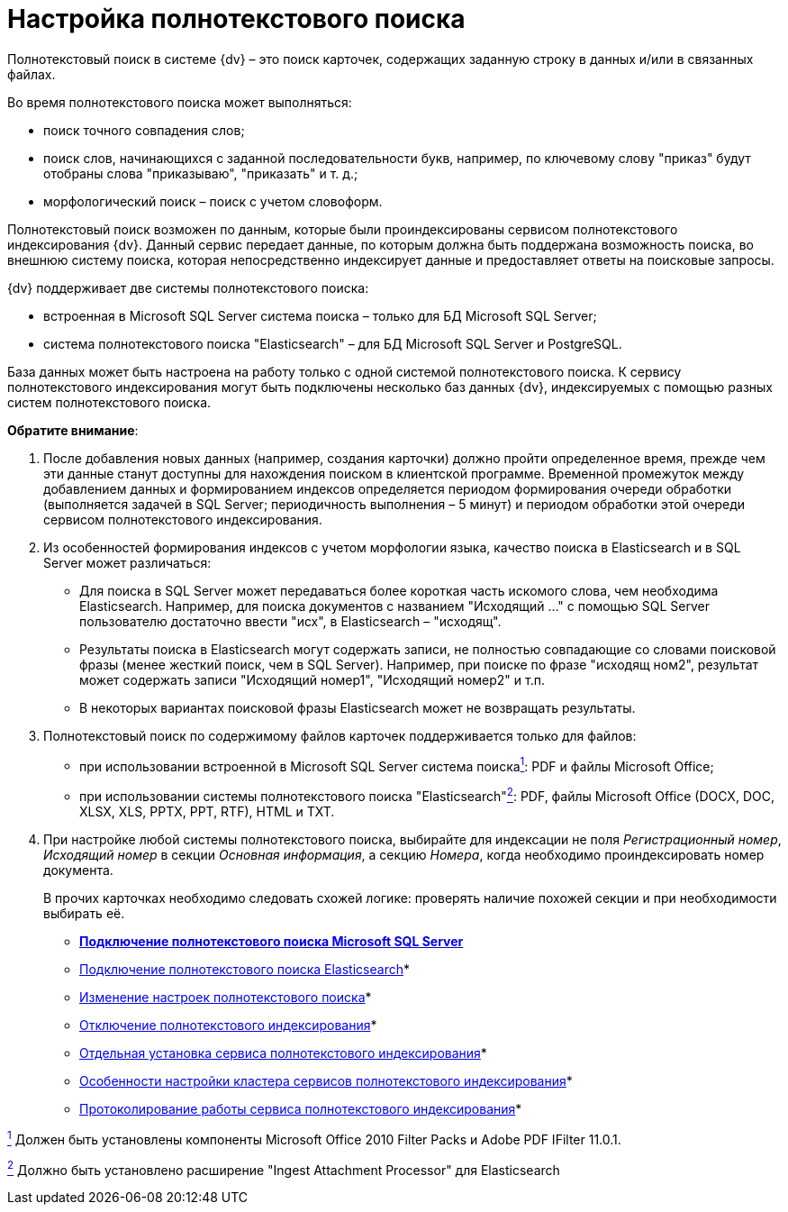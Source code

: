 = Настройка полнотекстового поиска

Полнотекстовый поиск в системе {dv} – это поиск карточек, содержащих заданную строку в данных и/или в связанных файлах.

Во время полнотекстового поиска может выполняться:

* поиск точного совпадения слов;
* поиск слов, начинающихся с заданной последовательности букв, например, по ключевому слову "приказ" будут отобраны слова "приказываю", "приказать" и т. д.;
* морфологический поиск – поиск с учетом словоформ.

Полнотекстовый поиск возможен по данным, которые были проиндексированы сервисом полнотекстового индексирования {dv}. Данный сервис передает данные, по которым должна быть поддержана возможность поиска, во внешнюю систему поиска, которая непосредственно индексирует данные и предоставляет ответы на поисковые запросы.

{dv} поддерживает две системы полнотекстового поиска:

* встроенная в Microsoft SQL Server система поиска – только для БД Microsoft SQL Server;
* система полнотекстового поиска "Elasticsearch" – для БД Microsoft SQL Server и PostgreSQL.

База данных может быть настроена на работу только с одной системой полнотекстового поиска. К сервису полнотекстового индексирования могут быть подключены несколько баз данных {dv}, индексируемых с помощью разных систем полнотекстового поиска.

*Обратите внимание*:

. После добавления новых данных (например, создания карточки) должно пройти определенное время, прежде чем эти данные станут доступны для нахождения поиском в клиентской программе. Временной промежуток между добавлением данных и формированием индексов определяется периодом формирования очереди обработки (выполняется задачей в SQL Server; периодичность выполнения – 5 минут) и периодом обработки этой очереди сервисом полнотекстового индексирования.
. Из особенностей формирования индексов с учетом морфологии языка, качество поиска в Elasticsearch и в SQL Server может различаться:
* Для поиска в SQL Server может передаваться более короткая часть искомого слова, чем необходима Elasticsearch. Например, для поиска документов с названием "Исходящий …" с помощью SQL Server пользователю достаточно ввести "исх", в Elasticsearch – "исходящ".
* Результаты поиска в Elasticsearch могут содержать записи, не полностью совпадающие со словами поисковой фразы (менее жесткий поиск, чем в SQL Server). Например, при поиске по фразе "исходящ ном2", результат может содержать записи "Исходящий номер1", "Исходящий номер2" и т.п.
* В некоторых вариантах поисковой фразы Elasticsearch может не возвращать результаты.
. Полнотекстовый поиск по содержимому файлов карточек поддерживается только для файлов:
* при использовании встроенной в Microsoft SQL Server система поискаxref:#fntarg_1[^1^]: PDF и файлы Microsoft Office;
* при использовании системы полнотекстового поиска "Elasticsearch"xref:#fntarg_2[^2^]: PDF, файлы Microsoft Office (DOCX, DOC, XLSX, XLS, PPTX, PPT, RTF), HTML и TXT.
. При настройке любой системы полнотекстового поиска, выбирайте для индексации не поля _Регистрационный номер_, _Исходящий номер_ в секции _Основная информация_, а секцию _Номера_, когда необходимо проиндексировать номер документа.
+
В прочих карточках необходимо следовать схожей логике: проверять наличие похожей секции и при необходимости выбирать её.

* *xref:../topics/ConfigureFulltextSQLServer.adoc[Подключение полнотекстового поиска Microsoft SQL Server]* +
* xref:ConfigureFulltextElastic.adoc[Подключение полнотекстового поиска Elasticsearch]* +
* xref:FullText_Search_Service_Edit_Settings.adoc[Изменение настроек полнотекстового поиска]* +
* xref:DetachDbFromFulltextService.adoc[Отключение полнотекстового индексирования]* +
* xref:InstallFulltextNode.adoc[Отдельная установка сервиса полнотекстового индексирования]* +
* xref:FulltextInCluster.adoc[Особенности настройки кластера сервисов полнотекстового индексирования]* +
* xref:FulltextLogConfiguration.adoc[Протоколирование работы сервиса полнотекстового индексирования]* +


xref:#fnsrc_1[^1^] Должен быть установлены компоненты Microsoft Office 2010 Filter Packs и Adobe PDF IFilter 11.0.1.

xref:#fnsrc_2[^2^] Должно быть установлено расширение "Ingest Attachment Processor" для Elasticsearch
